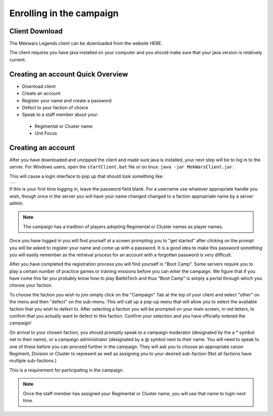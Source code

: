 =========================
Enrolling in the campaign
=========================

Client Download
===============
The Mekwars Legends client can be downloaded from the website HERE.

The client requires you have java installed on your computer and you should make sure that your java version is relatively current.

Creating an account Quick Overview
==================================

* Download client
* Create an account
* Register your name and create a password
* Defect to your faction of choice
* Speak to a staff member about your:
 * Regimental or Cluster name
 * Unit Focus

Creating an account
===================


After you have downloaded and unzipped the client and made sure java is installed, your next step will be to log in to the server. For Windows users, open the ``startClient.bat`` file or on linux: ``java -jar MekWarsClient.jar``.

This will cause a login interface to pop up that should look something like:

+------------+
|            |
|            |
|            |
+------------+

If this is your first time logging in, leave the password field blank. For a username use whatever appropriate handle you wish, though once in the server you will have your name changed changed to a faction appropriate name by a server admin.

.. note:: The campaign has a tradition of players adopting Regimental or Cluster names as player names.

Once you have logged in you will find yourself at a screen prompting you to "get started" after clicking on the prompt you will be asked to register your name and come up with a password. It is a good idea to make this password something you will easily remember as the retrieval process for an account with a forgotten password is very difficult.

After you have completed the registration process you will find yourself in "Boot Camp". Some servers require you to play a certain number of practice games or training missions before you can enter the campaign. We figure that if you have come this far you probably know how to play BattleTech and thus "Boot Camp" is simply a portal through which you choose your faction.

To choose the faction you wish to join simply click on the "Campaign" Tab at the top of your client and select "other" on the menu and then "defect" on the sub-menu. This will call up a pop-up menu that will allow you to select the available faction that you wish to defect to. After selecting a faction you will be prompted on your main screen, in red letters, to confirm that you actually want to defect to this faction. Confirm your selection and you have officially entered the campaign!


On arrival to your chosen faction, you should promptly speak to a campaign moderator (designated by the a * symbol net to their name), or a campaign administrator (designated by a @ symbol next to their name. You will need to speak to one of these before you can proceed further in the campaign. They will ask you to choose an appropriate canon Regiment, Division or Cluster to represent as well as assigning you to your desired sub-faction (Not all factions have multiple sub-factions.)

This is a requirement for participating in the campaign.

.. note:: Once the staff member has assigned your Regimental or Cluster name, you will use that name to login next time.
